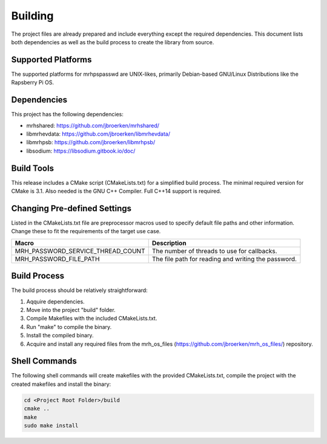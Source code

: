 ********
Building
********
The project files are already prepared and include everything except the 
required dependencies. This document lists both dependencies as well as the 
build process to create the library from source.

Supported Platforms
-------------------
The supported platforms for mrhpspasswd are UNIX-likes, primarily 
Debian-based GNU/Linux Distributions like the Rapsberry Pi OS.

Dependencies
------------
This project has the following dependencies:

* mrhshared: https://github.com/jbroerken/mrhshared/
* libmrhevdata: https://github.com/jbroerken/libmrhevdata/
* libmrhpsb: https://github.com/jbroerken/libmrhpsb/
* libsodium: https://libsodium.gitbook.io/doc/

Build Tools
-----------
This release includes a CMake script (CMakeLists.txt) for a simplified build 
process. The minimal required version for CMake is 3.1.
Also needed is the GNU C++ Compiler. Full C++14 support is required.

Changing Pre-defined Settings
-----------------------------
Listed in the CMakeLists.txt file are preprocessor macros used to specify 
default file paths and other information. Change these to fit the requirements 
of the target use case.

.. list-table::
    :header-rows: 1

    * - Macro
      - Description
    * - MRH_PASSWORD_SERVICE_THREAD_COUNT
      - The number of threads to use for callbacks.
    * - MRH_PASSWORD_FILE_PATH
      - The file path for reading and writing the password.
      

Build Process
-------------
The build process should be relatively straightforward:

1. Aqquire dependencies.
2. Move into the project "build" folder.
3. Compile Makefiles with the included CMakeLists.txt.
4. Run "make" to compile the binary.
5. Install the compiled binary.
6. Acquire and install any required files from the mrh_os_files 
   (https://github.com/jbroerken/mrh_os_files/) repository.

Shell Commands
--------------
The following shell commands will create makefiles with the 
provided CMakeLists.txt, compile the project with the created 
makefiles and install the binary:

.. code-block::

    cd <Project Root Folder>/build
    cmake ..
    make
    sudo make install
